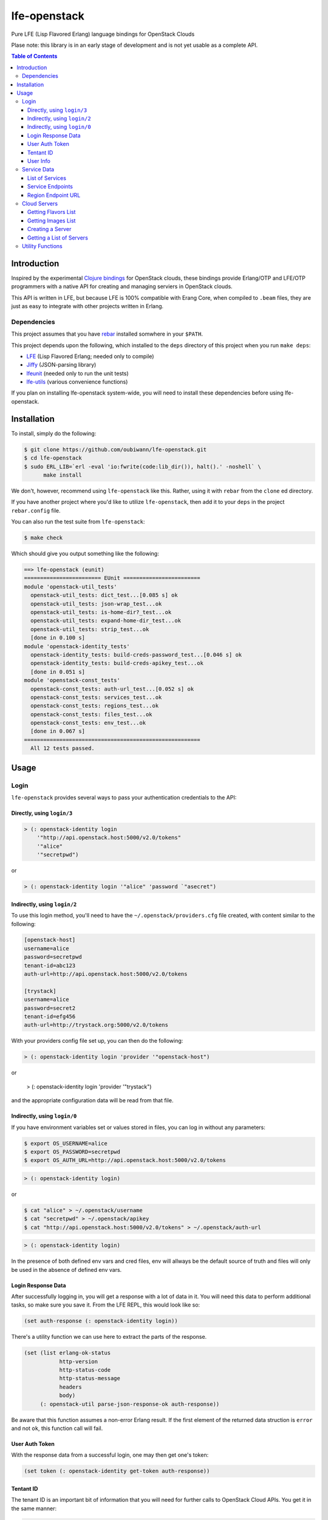 #############
lfe-openstack
#############

Pure LFE (Lisp Flavored Erlang) language bindings for OpenStack Clouds

Plase note: this library is in an early stage of development and is not yet
usable as a complete API.

.. contents:: Table of Contents


Introduction
************

Inspired by the experimental `Clojure bindings`_ for OpenStack clouds, these
bindings provide Erlang/OTP and LFE/OTP programmers with a native API for
creating and managing serviers in OpenStack clouds.

This API is written in LFE, but because LFE is 100% compatible with Erang Core,
when compiled to ``.beam`` files, they are just as easy to integrate with other
projects written in Erlang.


Dependencies
============

This project assumes that you have `rebar`_ installed somwhere in your
``$PATH``.

This project depends upon the following, which installed to the ``deps``
directory of this project when you run ``make deps``:

* `LFE`_ (Lisp Flavored Erlang; needed only to compile)
* `Jiffy`_ (JSON-parsing library)
* `lfeunit`_ (needed only to run the unit tests)
* `lfe-utils`_ (various convenience functions)

If you plan on installing lfe-openstack system-wide, you will need to install
these dependencies before using lfe-openstack.


Installation
************

To install, simply do the following:

.. code:: bash

    $ git clone https://github.com/oubiwann/lfe-openstack.git
    $ cd lfe-openstack
    $ sudo ERL_LIB=`erl -eval 'io:fwrite(code:lib_dir()), halt().' -noshell` \
          make install

We don't, however, recommend using ``lfe-openstack`` like this. Rather, using it
with ``rebar`` from the ``clone`` ed directory.

If you have another project where you'd like to utilize ``lfe-openstack``, then
add it to your ``deps`` in the project ``rebar.config`` file.

You can also run the test suite from ``lfe-openstack``:

.. code:: bash

    $ make check

Which should give you output something like the following:

.. code:: bash

    ==> lfe-openstack (eunit)
    ======================== EUnit ========================
    module 'openstack-util_tests'
      openstack-util_tests: dict_test...[0.085 s] ok
      openstack-util_tests: json-wrap_test...ok
      openstack-util_tests: is-home-dir?_test...ok
      openstack-util_tests: expand-home-dir_test...ok
      openstack-util_tests: strip_test...ok
      [done in 0.100 s]
    module 'openstack-identity_tests'
      openstack-identity_tests: build-creds-password_test...[0.046 s] ok
      openstack-identity_tests: build-creds-apikey_test...ok
      [done in 0.051 s]
    module 'openstack-const_tests'
      openstack-const_tests: auth-url_test...[0.052 s] ok
      openstack-const_tests: services_test...ok
      openstack-const_tests: regions_test...ok
      openstack-const_tests: files_test...ok
      openstack-const_tests: env_test...ok
      [done in 0.067 s]
    =======================================================
      All 12 tests passed.


Usage
*****

Login
=====

``lfe-openstack`` provides several ways to pass your authentication credentials
to the API:


Directly, using ``login/3``
---------------------------

.. code:: common-lisp

    > (: openstack-identity login
        '"http://api.openstack.host:5000/v2.0/tokens"
        '"alice"
        '"secretpwd")

or

.. code:: common-lisp

    > (: openstack-identity login '"alice" 'password `"asecret")


Indirectly, using ``login/2``
-----------------------------

To use this login method, you'll need to have the ``~/.openstack/providers.cfg``
file created, with content similar to the following:

.. code::

  [openstack-host]
  username=alice
  password=secretpwd
  tenant-id=abc123
  auth-url=http://api.openstack.host:5000/v2.0/tokens

  [trystack]
  username=alice
  password=secret2
  tenant-id=efg456
  auth-url=http://trystack.org:5000/v2.0/tokens

With your providers config file set up, you can then do the following:

.. code:: common-lisp

    > (: openstack-identity login 'provider '"openstack-host")

or

    > (: openstack-identity login 'provider '"trystack")

and the appropriate configuration data will be read from that file.


Indirectly, using ``login/0``
-----------------------------

If you have environment variables set or values stored in files, you can log in
without any parameters:

.. code:: bash

    $ export OS_USERNAME=alice
    $ export OS_PASSWORD=secretpwd
    $ export OS_AUTH_URL=http://api.openstack.host:5000/v2.0/tokens

.. code:: common-lisp

    > (: openstack-identity login)

or

.. code:: bash

    $ cat "alice" > ~/.openstack/username
    $ cat "secretpwd" > ~/.openstack/apikey
    $ cat "http://api.openstack.host:5000/v2.0/tokens" > ~/.openstack/auth-url

.. code:: common-lisp

    > (: openstack-identity login)

In the presence of both defined env vars and cred files, env will allways be
the default source of truth and files will only be used in the absence of
defined env vars.


Login Response Data
-------------------

After successfully logging in, you will get a response with a lot of data in
it. You will need this data to perform additional tasks, so make sure you save
it. From the LFE REPL, this would look like so:

.. code:: common-lisp

    (set auth-response (: openstack-identity login))

There's a utility function we can use here to extract the parts of the
response.

.. code:: common-lisp

    (set (list erlang-ok-status
               http-version
               http-status-code
               http-status-message
               headers
               body)
         (: openstack-util parse-json-response-ok auth-response))

Be aware that this function assumes a non-error Erlang result. If the first
element of the returned data struction is ``error`` and not ``ok``, this
function call will fail.


User Auth Token
---------------

With the response data from a successful login, one may then get one's token:

.. code:: common-lisp

    (set token (: openstack-identity get-token auth-response))


Tentant ID
----------

The tenant ID is an important bit of information that you will need for
further calls to OpenStack Cloud APIs. You get it in the same manner:


.. code:: common-lisp

    (set tenant-id (: openstack-identity get-tenant-id auth-response))



User Info
---------

Simiarly, after login, you will be able to extract your user id:

.. code:: common-lisp

    (set user-id (: openstack-identity get-user-id auth-response))
    (set user-name (: openstack-identity get-user-name auth-response))



Service Data
============

The response data from a successful login holds all the information you need to
access the rest of an OpenStack cloud's services. The following subsections
detail some of these.

Note that many of these calls will return an OpenStack API server's response
data as JSON data decoded to Erlang binary. As such, you will often see data
like this after calling an API function:

.. code:: common-lisp

    (#((#(#B(110 97 109 101) #B(99 108 111 117 100 70 105 108 101 115 67 68 78))
        #(#B(101 110 100 112 111 105 110 116 115)
          (#((#(#B(114 101 103 105 111 110) #B(68 70 87))
              #(#B(116 101 110 97 110 116 73 100)
              ...

Most of that data will be intermediary, and it won't matter that you can't read
it. However, if you ever feel the need to, you can display that binary in a
human-readable format: simply pass your data to
``(: io format '"~p~n" (list your-data))`` and you will see something like this
instead:

.. code:: erlang

    [{[{<<"name">>,<<"cloudFilesCDN">>},
       {<<"endpoints">>,
        [{[{<<"region">>,<<"DFW">>},
           {<<"tenantId">>,
           ...


List of Services
----------------

To get a list of the services provided by an OpenStack cloud:

.. code:: common-lisp

    (: openstack-services get-service-catalog auth-response)


Service Endpoints
-----------------

To get the endpoints for a particular service:

.. code:: common-lisp

    (: openstack-services get-service-endpoints auth-response
      '"cloudServersOpenStack")

The full list of available endpoints is provided in
``(: openstack-consts services)``. We recommend using the ``dict`` provided there,
keying off the appropriate atom for the service that you need, e.g.:

.. code:: common-lisp

    (set service (: dict fetch 'servers-v2 (: openstack-const services)))
    (: openstack-services get-service-endpoints response service)

We provide some alias functions for commonly used service endpoints, e.g.:

.. code:: common-lisp

    (: openstack-services get-cloud-servers-v2-endpoints auth-response)


Region Endpoint URL
-------------------

Furthermore, you can get a service's URL by region:

.. code:: common-lisp

    (: openstack-services get-cloud-servers-v2-url auth-response '"DFW")

A full list of regions that can be passed (as in "DFW" above) is
provided in ``(: openstack-consts services)``.

We actually recommand using the documented atoms for the regions (just like
the services above):

.. code:: common-lisp

    (set region (: dict fetch 'dfw (: openstack-const regions)))
    (: openstack-services get-cloud-servers-v2-url auth-response region)


Cloud Servers
=============

For the conveneince of the reader, in the following examples, we will give each
command needed to go from initial login to final result.


Getting Flavors List
--------------------

.. code:: common-lisp

    ; function calls from before
    (set auth-response (: openstack-identity login))
    (set token (: openstack-identity get-token auth-response))
    (set region (: dict fetch 'dfw (: openstack-const regions)))
    ; new calls
    (set flavors-list (: openstack-servers get-flavors-list auth-response region))
    (: io format '"~p~n" (list flavors-list))

To get a particular flavor id from that list, you can use this convenience
function:

.. code:: common-lisp

    (set flavor-id (: openstack-servers get-id '"30 GB Performance" flavors-list))


Getting Images List
-------------------

.. code:: common-lisp

    ; function calls from before
    (set auth-response (: openstack-identity login))
    (set token (: openstack-identity get-token auth-response))
    (set region (: dict fetch 'dfw (: openstack-const regions)))
    ; new call
    (set images-list (: openstack-servers get-images-list auth-response region))
    (: io format '"~p~n" (list images-list))

To get a particular image id from that list, you can use this convenience
function:

.. code:: common-lisp

    (set image-id (: openstack-servers get-id
                    '"Ubuntu 12.04 LTS (Precise Pangolin)"
                    images-list))


Creating a Server
-----------------

.. code:: common-lisp

    ; function calls from before
    (set auth-response (: openstack-identity login))
    (set token (: openstack-identity get-token auth-response))
    (set region (: dict fetch 'dfw (: openstack-const regions)))
    (set flavors-list (: openstack-servers get-flavors-list auth-response region))
    (set flavor-id (: openstack-servers get-flavor-id
                     '"30 GB Performance"
                     flavors-list))
    (set images-list (: openstack-servers get-images-list auth-response region))
    (set image-id (: openstack-servers get-image-id
                    '"Ubuntu 12.04 LTS (Precise Pangolin)"
                    images-list))
    ; new calls
    (set server-name '"proj-server-1")
    (set server-response (: openstack-servers create-server
                           auth-response
                           region
                           server-name
                           image-id
                           flavor-id))

Getting a List of Servers
-------------------------

.. code:: common-lisp

    ; function calls from before
    (set auth-response (: openstack-identity login))
    (set token (: openstack-identity get-token auth-response))
    (set region (: dict fetch 'dfw (: openstack-const regions)))
    ; new call
    (set server-list (: openstack-servers get-server-list auth-response region))
    (: io format '"~p~n" (list server-list))


Utility Functions
=================

TBD


.. Links
.. -----
.. _Clojure bindings: https://github.com/oubiwann/clj-openstack
.. _rebar: https://github.com/rebar/rebar
.. _LFE: https://github.com/rvirding/lfe
.. _Jiffy: https://github.com/davisp/jiffy
.. _lfeunit: https://github.com/lfe/lfeunit
.. _lfe-utils: https://github.com/lfe/lfe-utils
